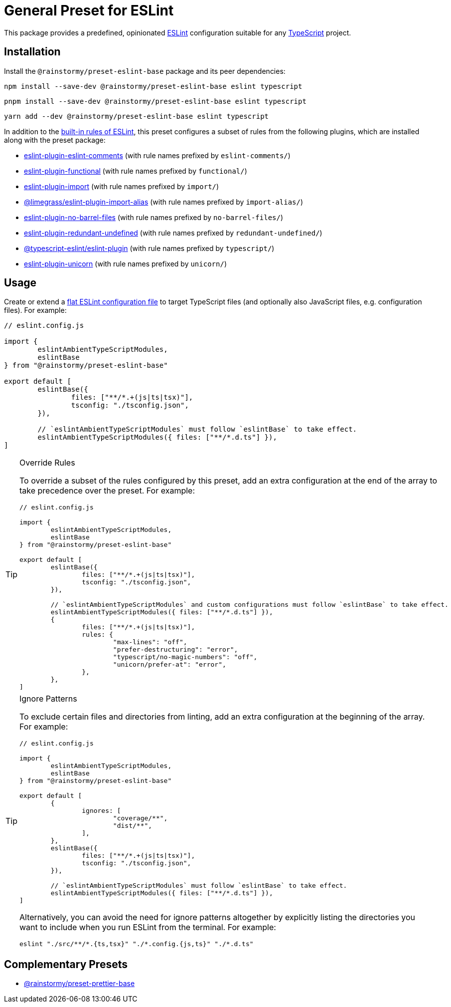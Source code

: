 = General Preset for ESLint
:experimental:
:source-highlighter: highlight.js

This package provides a predefined, opinionated https://eslint.org[ESLint] configuration suitable for any https://www.typescriptlang.org[TypeScript] project.

== Installation
Install the `@rainstormy/preset-eslint-base` package and its peer dependencies:

[source,shell]
----
npm install --save-dev @rainstormy/preset-eslint-base eslint typescript
----

[source,shell]
----
pnpm install --save-dev @rainstormy/preset-eslint-base eslint typescript
----

[source,shell]
----
yarn add --dev @rainstormy/preset-eslint-base eslint typescript
----

In addition to the https://eslint.org/docs/latest/rules[built-in rules of ESLint], this preset configures a subset of rules from the following plugins, which are installed along with the preset package:

* https://mysticatea.github.io/eslint-plugin-eslint-comments/rules[eslint-plugin-eslint-comments] (with rule names prefixed by `eslint-comments/`)
* https://github.com/eslint-functional/eslint-plugin-functional#rules[eslint-plugin-functional] (with rule names prefixed by `functional/`)
* https://github.com/import-js/eslint-plugin-import#rules[eslint-plugin-import] (with rule names prefixed by `import/`)
* https://github.com/Limegrass/eslint-plugin-import-alias#configuration[@limegrass/eslint-plugin-import-alias] (with rule names prefixed by `import-alias/`)
* https://github.com/art0rz/eslint-plugin-no-barrel-files#rules[eslint-plugin-no-barrel-files] (with rule names prefixed by `no-barrel-files/`)
* https://github.com/a-tarasyuk/eslint-plugin-redundant-undefined#usage[eslint-plugin-redundant-undefined] (with rule names prefixed by `redundant-undefined/`)
* https://typescript-eslint.io/rules[@typescript-eslint/eslint-plugin] (with rule names prefixed by `typescript/`)
* https://github.com/sindresorhus/eslint-plugin-unicorn#rules[eslint-plugin-unicorn] (with rule names prefixed by `unicorn/`)

== Usage
Create or extend a https://eslint.org/docs/latest/use/configure/configuration-files-new[flat ESLint configuration file] to target TypeScript files (and optionally also JavaScript files, e.g. configuration files).
For example:

[source,javascript]
----
// eslint.config.js

import {
	eslintAmbientTypeScriptModules,
	eslintBase
} from "@rainstormy/preset-eslint-base"

export default [
	eslintBase({
		files: ["**/*.+(js|ts|tsx)"],
		tsconfig: "./tsconfig.json",
	}),

	// `eslintAmbientTypeScriptModules` must follow `eslintBase` to take effect.
	eslintAmbientTypeScriptModules({ files: ["**/*.d.ts"] }),
]
----

[TIP]
.Override Rules
====
To override a subset of the rules configured by this preset, add an extra configuration at the end of the array to take precedence over the preset.
For example:

[source,javascript]
----
// eslint.config.js

import {
	eslintAmbientTypeScriptModules,
	eslintBase
} from "@rainstormy/preset-eslint-base"

export default [
	eslintBase({
		files: ["**/*.+(js|ts|tsx)"],
		tsconfig: "./tsconfig.json",
	}),

	// `eslintAmbientTypeScriptModules` and custom configurations must follow `eslintBase` to take effect.
	eslintAmbientTypeScriptModules({ files: ["**/*.d.ts"] }),
	{
		files: ["**/*.+(js|ts|tsx)"],
		rules: {
			"max-lines": "off",
			"prefer-destructuring": "error",
			"typescript/no-magic-numbers": "off",
			"unicorn/prefer-at": "error",
		},
	},
]
----
====

[TIP]
.Ignore Patterns
====
To exclude certain files and directories from linting, add an extra configuration at the beginning of the array.
For example:

[source,javascript]
----
// eslint.config.js

import {
	eslintAmbientTypeScriptModules,
	eslintBase
} from "@rainstormy/preset-eslint-base"

export default [
	{
		ignores: [
			"coverage/**",
			"dist/**",
		],
	},
	eslintBase({
		files: ["**/*.+(js|ts|tsx)"],
		tsconfig: "./tsconfig.json",
	}),

	// `eslintAmbientTypeScriptModules` must follow `eslintBase` to take effect.
	eslintAmbientTypeScriptModules({ files: ["**/*.d.ts"] }),
]
----

Alternatively, you can avoid the need for ignore patterns altogether by explicitly listing the directories you want to include when you run ESLint from the terminal.
For example:

[source,shell]
----
eslint "./src/**/*.{ts,tsx}" "./*.config.{js,ts}" "./*.d.ts"
----
====

== Complementary Presets
* https://github.com/rainstormy/presets-web/tree/main/packages/preset-prettier-base[@rainstormy/preset-prettier-base]
